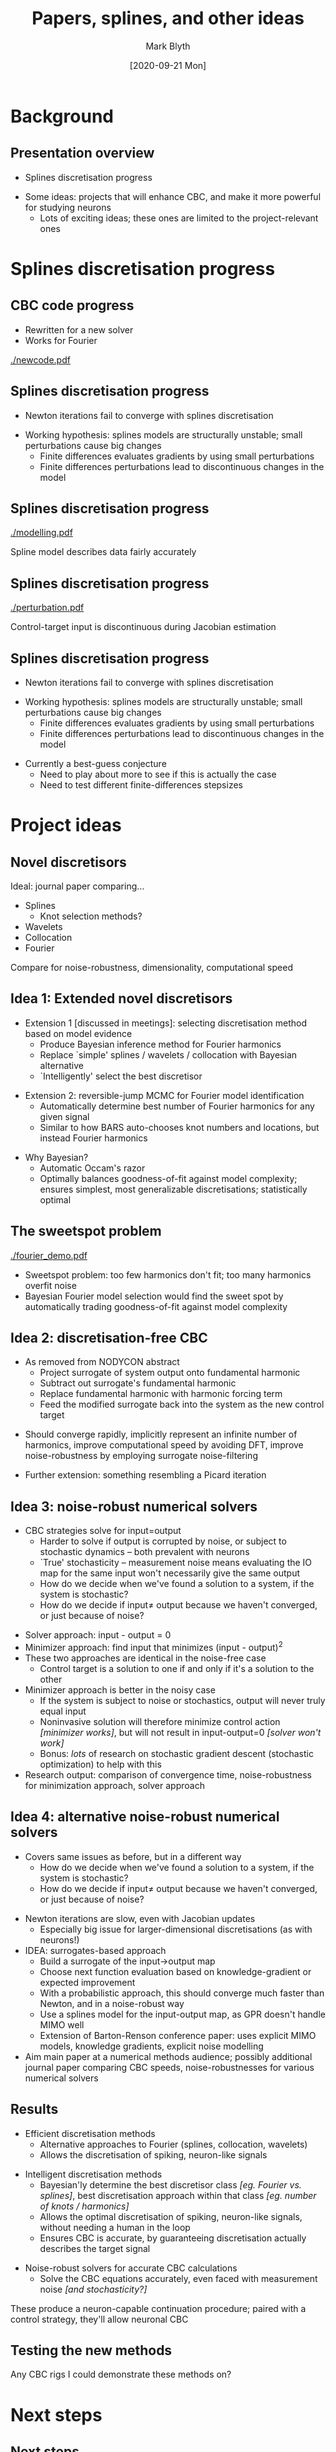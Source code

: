 #+OPTIONS: H:2 toc:nil
#+LATEX_CLASS: beamer
#+COLUMNS: %45ITEM %10BEAMER_env(Env) %10BEAMER_act(Act) %4BEAMER_col(Col) %8BEAMER_opt(Opt)
#+BEAMER_THEME: UoB
#+AUTHOR: Mark Blyth
#+TITLE: Papers, splines, and other ideas
#+DATE: [2020-09-21 Mon]

* Background
** Presentation overview
   * Splines discretisation progress
\vfill
   * Some ideas: projects that will enhance CBC, and make it more powerful for studying neurons
     * Lots of exciting ideas; these ones are limited to the project-relevant ones


* Splines discretisation progress
** CBC code progress
   * Rewritten for a new solver
   * Works for Fourier
     
[[./newcode.pdf]]
   
** Splines discretisation progress
   * Newton iterations fail to converge with splines discretisation
\vfill
   * Working hypothesis: splines models are structurally unstable; small perturbations cause big changes
     * Finite differences evaluates gradients by using small perturbations
     * Finite differences perturbations lead to discontinuous changes in the model
       

** Splines discretisation progress
   [[./modelling.pdf]]
   
Spline model describes data fairly accurately

** Splines discretisation progress
   [[./perturbation.pdf]]
   
Control-target input is discontinuous during Jacobian estimation

** Splines discretisation progress
   * Newton iterations fail to converge with splines discretisation
\vfill
   * Working hypothesis: splines models are structurally unstable; small perturbations cause big changes
     * Finite differences evaluates gradients by using small perturbations
     * Finite differences perturbations lead to discontinuous changes in the model
\vfill
   * Currently a best-guess conjecture
     * Need to play about more to see if this is actually the case
     * Need to test different finite-differences stepsizes

   
* Project ideas
** Novel discretisors
Ideal: journal paper comparing...
\vfill
     * Splines
       * Knot selection methods?
     * Wavelets
     * Collocation
     * Fourier

\vfill
Compare for noise-robustness, dimensionality, computational speed
       
** Idea 1: Extended novel discretisors
   :PROPERTIES:
   :BEAMER_opt: plain
   :BEAMER_act: [<+->]
   :END:
    * Extension 1 [discussed in meetings]: selecting discretisation method based on model evidence
      * Produce Bayesian inference method for Fourier harmonics
      * Replace `simple' splines / wavelets / collocation with Bayesian alternative
      * `Intelligently' select the best discretisor
\vfill
    * Extension 2: reversible-jump MCMC for Fourier model identification
      * Automatically determine best number of Fourier harmonics for any given signal
      * Similar to how BARS auto-chooses knot numbers and locations, but instead Fourier harmonics
\vfill
    * Why Bayesian?
      * Automatic Occam's razor
      * Optimally balances goodness-of-fit against model complexity; ensures simplest, most generalizable discretisations; statistically optimal
       
** The sweetspot problem	
   :PROPERTIES:
   :BEAMER_opt: plain
   :END:
    [[./fourier_demo.pdf]]
    
    * Sweetspot problem: too few harmonics don't fit; too many harmonics overfit noise
    * Bayesian Fourier model selection would find the sweet spot by automatically trading goodness-of-fit against model complexity

** Idea 2: discretisation-free CBC       
   :PROPERTIES:
   :BEAMER_opt: plain
   :BEAMER_act: [<+->]
   :END:
    * As removed from NODYCON abstract
      * Project surrogate of system output onto fundamental harmonic
      * Subtract out surrogate's fundamental harmonic
      * Replace fundamental harmonic with harmonic forcing term
      * Feed the modified surrogate back into the system as the new control target
\vfill
    * Should converge rapidly, implicitly represent an infinite number of harmonics, improve computational speed by avoiding DFT, improve noise-robustness by employing surrogate noise-filtering
      
\vfill
    * Further extension: something resembling a Picard iteration

** Idea 3: noise-robust numerical solvers
   :PROPERTIES:
   :BEAMER_opt: plain
   :BEAMER_act: [<+->]
   :END:
    * CBC strategies solve for input=output
      * Harder to solve if output is corrupted by noise, or subject to stochastic dynamics -- both prevalent with neurons
      * `True' stochasticity -- measurement noise means evaluating the IO map for the same input won't necessarily give the same output
      * How do we decide when we've found a solution to a system, if the system is stochastic?
      * How do we decide if input\(\neq\) output because we haven't converged, or just because of noise?
\vfill
    * Solver approach: input - output = 0
    * Minimizer approach: find input that minimizes (input - output)^2
    * These two approaches are identical in the noise-free case
      * Control target is a solution to one if and only if it's a solution to the other
    * Minimizer approach is better in the noisy case
      * If the system is subject to noise or stochastics, output will never truly equal input
      * Noninvasive solution will therefore minimize control action /[minimizer works]/, but will not result in input-output=0 /[solver won't work]/
      * Bonus: /lots/ of research on stochastic gradient descent (stochastic optimization) to help with this
    * Research output: comparison of convergence time, noise-robustness for minimization approach, solver approach

** Idea 4: alternative noise-robust numerical solvers
   :PROPERTIES:
   :BEAMER_opt: plain
   :BEAMER_act: [<+->]
   :END:
    * Covers same issues as before, but in a different way
      * How do we decide when we've found a solution to a system, if the system is stochastic?
      * How do we decide if input\(\neq\) output because we haven't converged, or just because of noise?
\vfill
    * Newton iterations are slow, even with Jacobian updates
      * Especially big issue for larger-dimensional discretisations (as with neurons!)
    * IDEA: surrogates-based approach
      * Build a surrogate of the input\(\to\)output map
      * Choose next function evaluation based on knowledge-gradient or expected improvement
      * With a probabilistic approach, this should converge much faster than Newton, and in a noise-robust way
      * Use a splines model for the input-output map, as GPR doesn't handle MIMO well
      * Extension of Barton-Renson conference paper: uses explicit MIMO models, knowledge gradients, explicit noise modelling
    * Aim main paper at a numerical methods audience; possibly additional journal paper comparing CBC speeds, noise-robustnesses for various numerical solvers

      
** Results
   :PROPERTIES:
   :BEAMER_act: [<+->]
   :BEAMER_opt: plain
   :END:
   * Efficient discretisation methods
     * Alternative approaches to Fourier (splines, collocation, wavelets)
     * Allows the discretisation of spiking, neuron-like signals
\vfill
   * Intelligent discretisation methods
     * Bayesian'ly determine the best discretisor class /[eg. Fourier vs. splines]/, best discretisation approach within that class /[eg. number of knots / harmonics]/
     * Allows the optimal discretisation of spiking, neuron-like signals, without needing a human in the loop
     * Ensures CBC is accurate, by guaranteeing discretisation actually describes the target signal
\vfill
   * Noise-robust solvers for accurate CBC calculations
     * Solve the CBC equations accurately, even faced with measurement noise /[and stochasticity?]/
\vfill
These produce a neuron-capable continuation procedure; paired with a control strategy, they'll allow neuronal CBC

** Testing the new methods      

Any CBC rigs I could demonstrate these methods on?

* Next steps
** Next steps
   * Edit NODYCON paper
   * Edit continuation paper
   * Keep working on splines discretisation code
   * Test other discretisor methods
